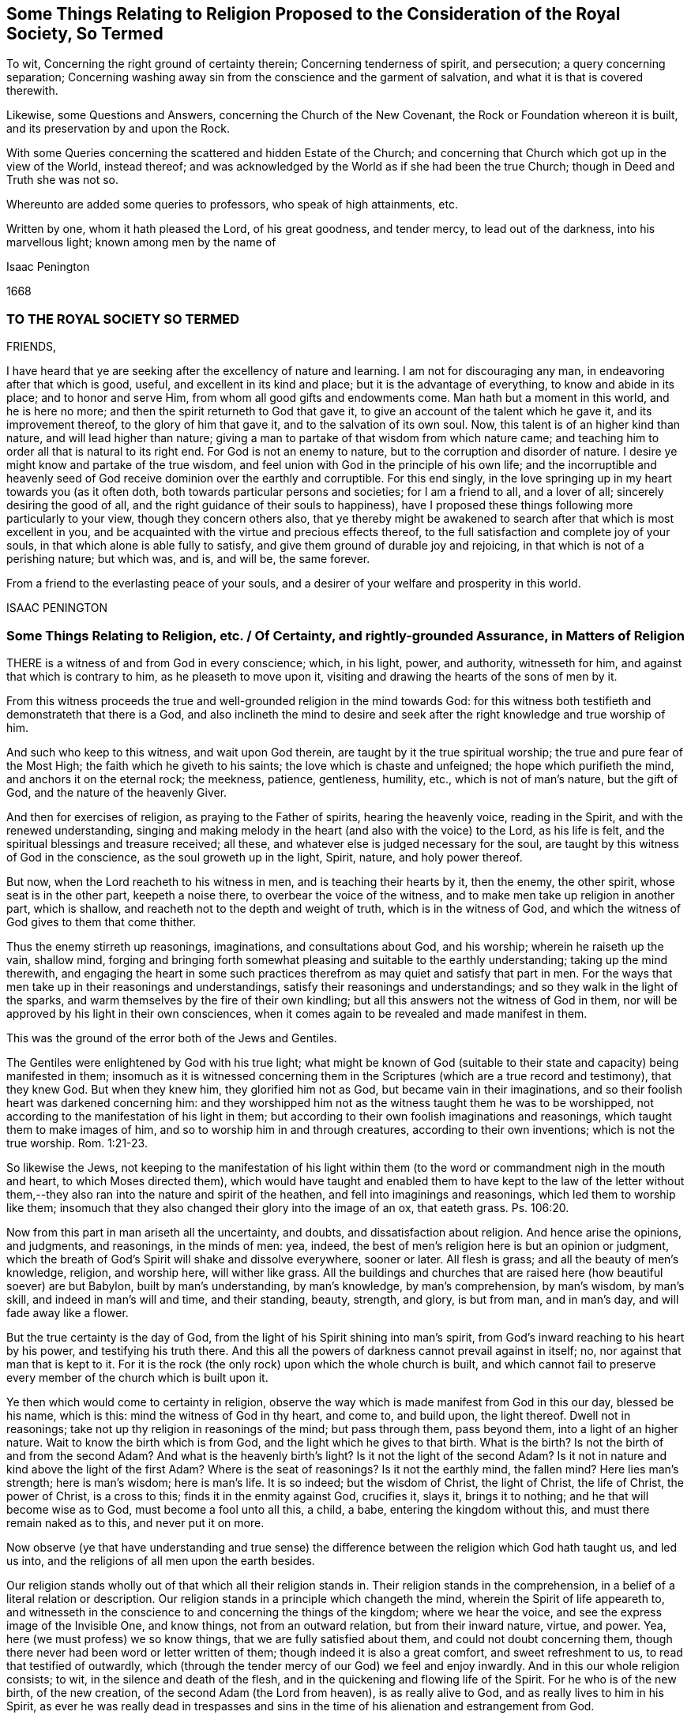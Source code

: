 [#ch5, short="Some Things Relating to Religion Proposed"]
== Some Things Relating to Religion Proposed to the Consideration of the Royal Society, So Termed

[.heading-continuation-blurb]
To wit, Concerning the right ground of certainty therein;
Concerning tenderness of spirit, and persecution;
a query concerning separation;
Concerning washing away sin from the conscience and the garment of salvation,
and what it is that is covered therewith.

[.heading-continuation-blurb]
Likewise, some Questions and Answers, concerning the Church of the New Covenant,
the Rock or Foundation whereon it is built, and its preservation by and upon the Rock.

[.heading-continuation-blurb]
With some Queries concerning the scattered and hidden Estate of the Church;
and concerning that Church which got up in the view of the World, instead thereof;
and was acknowledged by the World as if she had been the true Church;
though in Deed and Truth she was not so.

[.heading-continuation-blurb]
Whereunto are added some queries to professors, who speak of high attainments, etc.

[.heading-continuation-blurb]
Written by one, whom it hath pleased the Lord, of his great goodness, and tender mercy,
to lead out of the darkness, into his marvellous light; known among men by the name of

[.section-author]
Isaac Penington

[.section-date]
1668

=== TO THE ROYAL SOCIETY SO TERMED

FRIENDS,

I have heard that ye are seeking after the excellency of nature and learning.
I am not for discouraging any man, in endeavoring after that which is good, useful,
and excellent in its kind and place; but it is the advantage of everything,
to know and abide in its place; and to honor and serve Him,
from whom all good gifts and endowments come.
Man hath but a moment in this world, and he is here no more;
and then the spirit returneth to God that gave it,
to give an account of the talent which he gave it, and its improvement thereof,
to the glory of him that gave it, and to the salvation of its own soul.
Now, this talent is of an higher kind than nature, and will lead higher than nature;
giving a man to partake of that wisdom from which nature came;
and teaching him to order all that is natural to its right end.
For God is not an enemy to nature, but to the corruption and disorder of nature.
I desire ye might know and partake of the true wisdom,
and feel union with God in the principle of his own life;
and the incorruptible and heavenly seed of God receive
dominion over the earthly and corruptible.
For this end singly, in the love springing up in my heart towards you (as it often doth,
both towards particular persons and societies; for I am a friend to all,
and a lover of all; sincerely desiring the good of all,
and the right guidance of their souls to happiness),
have I proposed these things following more particularly to your view,
though they concern others also,
that ye thereby might be awakened to search after that which is most excellent in you,
and be acquainted with the virtue and precious effects thereof,
to the full satisfaction and complete joy of your souls,
in that which alone is able fully to satisfy,
and give them ground of durable joy and rejoicing,
in that which is not of a perishing nature; but which was, and is, and will be,
the same forever.

From a friend to the everlasting peace of your souls,
and a desirer of your welfare and prosperity in this world.

ISAAC PENINGTON

[.old-style]
=== Some Things Relating to Religion, etc. / Of Certainty, and rightly-grounded Assurance, in Matters of Religion

THERE is a witness of and from God in every conscience; which, in his light, power,
and authority, witnesseth for him, and against that which is contrary to him,
as he pleaseth to move upon it, visiting and drawing the hearts of the sons of men by it.

From this witness proceeds the true and well-grounded religion in the mind towards God:
for this witness both testifieth and demonstrateth that there is a God,
and also inclineth the mind to desire and seek after
the right knowledge and true worship of him.

And such who keep to this witness, and wait upon God therein,
are taught by it the true spiritual worship; the true and pure fear of the Most High;
the faith which he giveth to his saints; the love which is chaste and unfeigned;
the hope which purifieth the mind, and anchors it on the eternal rock; the meekness,
patience, gentleness, humility, etc., which is not of man`'s nature, but the gift of God,
and the nature of the heavenly Giver.

And then for exercises of religion, as praying to the Father of spirits,
hearing the heavenly voice, reading in the Spirit, and with the renewed understanding,
singing and making melody in the heart (and also with the voice) to the Lord,
as his life is felt, and the spiritual blessings and treasure received; all these,
and whatever else is judged necessary for the soul,
are taught by this witness of God in the conscience, as the soul groweth up in the light,
Spirit, nature, and holy power thereof.

But now, when the Lord reacheth to his witness in men,
and is teaching their hearts by it, then the enemy, the other spirit,
whose seat is in the other part, keepeth a noise there,
to overbear the voice of the witness, and to make men take up religion in another part,
which is shallow, and reacheth not to the depth and weight of truth,
which is in the witness of God,
and which the witness of God gives to them that come thither.

Thus the enemy stirreth up reasonings, imaginations, and consultations about God,
and his worship; wherein he raiseth up the vain, shallow mind,
forging and bringing forth somewhat pleasing and suitable to the earthly understanding;
taking up the mind therewith,
and engaging the heart in some such practices therefrom
as may quiet and satisfy that part in men.
For the ways that men take up in their reasonings and understandings,
satisfy their reasonings and understandings; and so they walk in the light of the sparks,
and warm themselves by the fire of their own kindling;
but all this answers not the witness of God in them,
nor will be approved by his light in their own consciences,
when it comes again to be revealed and made manifest in them.

This was the ground of the error both of the Jews and Gentiles.

The Gentiles were enlightened by God with his true light;
what might be known of God (suitable to their state
and capacity) being manifested in them;
insomuch as it is witnessed concerning them in the
Scriptures (which are a true record and testimony),
that they knew God.
But when they knew him, they glorified him not as God,
but became vain in their imaginations,
and so their foolish heart was darkened concerning him:
and they worshipped him not as the witness taught them he was to be worshipped,
not according to the manifestation of his light in them;
but according to their own foolish imaginations and reasonings,
which taught them to make images of him, and so to worship him in and through creatures,
according to their own inventions; which is not the true worship. Rom. 1:21-23.

So likewise the Jews,
not keeping to the manifestation of his light within them
(to the word or commandment nigh in the mouth and heart,
to which Moses directed them),
which would have taught and enabled them to have kept to the law of the letter
without them,--they also ran into the nature and spirit of the heathen,
and fell into imaginings and reasonings, which led them to worship like them;
insomuch that they also changed their glory into the image of an ox, that eateth grass.
Ps. 106:20.

Now from this part in man ariseth all the uncertainty, and doubts,
and dissatisfaction about religion.
And hence arise the opinions, and judgments, and reasonings, in the minds of men: yea,
indeed, the best of men`'s religion here is but an opinion or judgment,
which the breath of God`'s Spirit will shake and dissolve everywhere, sooner or later.
All flesh is grass; and all the beauty of men`'s knowledge, religion, and worship here,
will wither like grass.
All the buildings and churches that are raised here (how beautiful soever) are but Babylon,
built by man`'s understanding, by man`'s knowledge, by man`'s comprehension,
by man`'s wisdom, by man`'s skill, and indeed in man`'s will and time,
and their standing, beauty, strength, and glory, is but from man, and in man`'s day,
and will fade away like a flower.

But the true certainty is the day of God,
from the light of his Spirit shining into man`'s spirit,
from God`'s inward reaching to his heart by his power, and testifying his truth there.
And this all the powers of darkness cannot prevail against in itself; no,
nor against that man that is kept to it.
For it is the rock (the only rock) upon which the whole church is built,
and which cannot fail to preserve every member of the church which is built upon it.

Ye then which would come to certainty in religion,
observe the way which is made manifest from God in this our day, blessed be his name,
which is this: mind the witness of God in thy heart, and come to, and build upon,
the light thereof.
Dwell not in reasonings; take not up thy religion in reasonings of the mind;
but pass through them, pass beyond them, into a light of an higher nature.
Wait to know the birth which is from God, and the light which he gives to that birth.
What is the birth?
Is not the birth of and from the second Adam?
And what is the heavenly birth`'s light?
Is it not the light of the second Adam?
Is it not in nature and kind above the light of the first Adam?
Where is the seat of reasonings?
Is it not the earthly mind, the fallen mind?
Here lies man`'s strength; here is man`'s wisdom; here is man`'s life.
It is so indeed; but the wisdom of Christ, the light of Christ, the life of Christ,
the power of Christ, is a cross to this; finds it in the enmity against God,
crucifies it, slays it, brings it to nothing; and he that will become wise as to God,
must become a fool unto all this, a child, a babe, entering the kingdom without this,
and must there remain naked as to this, and never put it on more.

Now observe (ye that have understanding and true sense) the difference
between the religion which God hath taught us,
and led us into, and the religions of all men upon the earth besides.

Our religion stands wholly out of that which all their religion stands in.
Their religion stands in the comprehension,
in a belief of a literal relation or description.
Our religion stands in a principle which changeth the mind,
wherein the Spirit of life appeareth to,
and witnesseth in the conscience to and concerning the things of the kingdom;
where we hear the voice, and see the express image of the Invisible One, and know things,
not from an outward relation, but from their inward nature, virtue, and power.
Yea, here (we must profess) we so know things, that we are fully satisfied about them,
and could not doubt concerning them,
though there never had been word or letter written of them;
though indeed it is also a great comfort, and sweet refreshment to us,
to read that testified of outwardly,
which (through the tender mercy of our God) we feel and enjoy inwardly.
And in this our whole religion consists; to wit, in the silence and death of the flesh,
and in the quickening and flowing life of the Spirit.
For he who is of the new birth, of the new creation,
of the second Adam (the Lord from heaven), is as really alive to God,
and as really lives to him in his Spirit,
as ever he was really dead in trespasses and sins in the
time of his alienation and estrangement from God.

=== Of Tenderness of Spirit, and Persecution

HE which is born of God, he who is of the love, and in the love,
cannot but be tender.
He who is born of the earthly wisdom, who taketh up and holdeth forth a religion there,
cannot but persecute.
Why so?
Because he cannot but judge that any man may take up religion as he hath done, and so,
by reasonings, may come to acknowledge and take up what he hath taken up,
and holdeth forth, or else he is wilful and stubborn, as he judgeth.
But now he that is born of God, and hath received his light, knowledge, religion,
and way of worship from him,
he knoweth that no man can rightly receive them but the same way; to wit, from God,
by the light which he causeth to shine into the heart at its pleasure,
and in the faith which he gives.
So that God`'s free and powerful Spirit is to be waited upon,
for the working of all in his people, and not any forced to act beyond, or contrary to,
the principle of his life and light in them.

=== A Query concerning Separation

Query.
WHETHER, after the apostasy from the Spirit, life, and power of the apostles,
and the getting up of the antichristian state, church, and worship,
there must not of necessity be a separation from all these,
before there can be a recovery of the life and power again, and of the true church-state,
which was brought forth in the days of the apostles?
Must there not be a perfect coming out of the corrupt state (in the whole nature,
several parts and degrees of it) before there can be a restoration
to and witnessing of the true and pure state?
Must not the Christians now come out of all the antichristian inventions and churches,
as well as the Christians of old came out of all the heathenish worship, yea,
out of the Jewish worship and church (which once
was of God) before they can become an holy building,
an habitation to God in the Spirit?
Yea, doth not the same Spirit which cried to the people of God then:
"`Come out from among them, and be ye separate,`" etc., call and cry now: Come out of her,
my people, out of Babylon, out of the false church,
out of all the antichristian buildings,
which are reared up after the several forms and ways of men`'s inventing,
being out of the Spirit, life, and power,
which alone is able to build up in and unto the Lord?
And what is that which cries out against separation,
in the day of the Lord`'s dividing and separating,
but that spirit which would hold back the soul from being gathered to the Lord,
in the chains of darkness, and in the land of death and confusion?

Oh that men knew that which divides and separates,
and which is appointed by God to divide and separate both inwardly and outwardly,
and might feel the full work and effect of it,
even perfect separation from all that is not of God, that so they might be joined to him,
and built up in him, who is the life, rest, peace, joy,
and pure breath of the soul forever!
The Word of God is quick and powerful, sharper than any two-edged sword;
and what doth it do?
Why it separates between nation and nation, between church and church,
between people and people, between cattle and cattle, between soul and soul, yea,
between the thoughts and intents of the same heart;
owning and cherishing all that is of the pure,
and condemning and destroying all that is of the impure.
And happy, oh! forever happy is he,
who can witness the work of this Word perfected in his soul,
even the axe of the Lord powerfully laid to, and having cut down,
all that is corrupt in him, that the pure plant of God may flourish,
and bring forth fruit in him in peace, without annoyance or interruption of the impure.
Then the river of life, as the streams of everlasting righteousness,
shall flow into the vessel, and Jerusalem become in and to him a quiet habitation,
and nothing be able to hurt or destroy any thing of life in him,
who dwells in and abides on the mountain of God`'s holiness.
Oh, blessed is the race of travellers,
which in the pure light of the everlasting day are travelling thitherwards,
even with their hearts and faces faithfully bent towards Zion, which is the holy,
spiritual, heavenly hill of God!
And blessed, oh blessed forever is the Lord God of life and power,
who is the faithful guider, leader,
and conductor of all that follow the footsteps of the flock, in the way which is pure,
true, living, and everlasting!

=== Concerning the washing away of Sin from the Conscience, and the Garment of Salvation, and what it is that is covered therewith.

THERE is somewhat appointed by God to wash away sin,
which is the water of regeneration, the water of life, the Spirit`'s water,
and the blood of the Lamb, which are known, received,
and felt by faith in the light of the Spirit, wherein alone his work is wrought.

Thus now, upon believing, the soul is washed; the faith brings in, or lets in,
the water and blood, which cleanse and purge the conscience from the sin,
which before stained and defiled it: and according to the faith,
so is the water and blood let in, and accordingly is the washing.
And he that is baptized, he that is washed by the Spirit, comes out of the water clean;
and watching to the light wherein he was purified,
witnesseth the powerful word of life as able to preserve in cleanness,
as it was to cleanse.

But if there be not a watch to, and faith in, and singlehearted obedience to,
that which purified, and keepeth pure, there is that near which will defile,
where it is hearkened to and let in; there is that which will tempt to lust and sin,
and so draw into darkness and death again.
And if any man sin afterwards, sin defiles again,
and the stain thereof will lie upon the conscience, till, by repentance and faith,
the water and blood be let in again,
and the cleansing virtue from it received and restored again.
So that if any man sin, there is an advocate,^
footnote:[But this is not the state of them that sin willfully
after they have received the knowledge of truth.
+++[+++I.P.]]
an intercessor, a divine helper, one who hath the water of life,
and the blood of life to wash with.
There is a fountain set open for sin, and for uncleanness,
for Judah and Jerusalem to wash therefrom;
but every defilement and pollution sticks until it be washed off.

Now, there are sins of several kinds.
Some are easily remitted and washed off,
insomuch as the stain is hardly felt by the soul,
the tender mercy and pure life doth so readily and naturally flow over them.
Some, again, are long held and bound by the Spirit upon the conscience,
and often remembered to the heart, which is apt to backslide: yea, there is,
in some cases, a severe judgment, and a long waiting on the Lord for his mercy,
and for his renewing and enlivening of faith,
before the water and blood which washeth can be again felt.
For faith is not in a man`'s power, nor repentance neither; but they are given of God,
to whom and when he pleaseth.
And a man that is in part converted may give ear to the enemy,
and let in sin and death upon the soul; but he cannot repent again presently,
nor believe again presently; but as God breathes upon him,
and revives the work of faith and repentance in him.

There were sins under the old covenant, and there are sins under the new.
The sins of the old covenant did lie upon him that committed them,
until they were expiated according to the law of the old covenant;
and sins under the new covenant lie also upon the soul and conscience,
until they be expiated according to the law of the new covenant;
which is until the Advocate interpose and plead with the Father,
and give faith and repentance to the soul,
and sprinkle upon the heart and conscience that water
and blood which hath virtue in it to wash.
And if it were not for this after-washing (as I may so say) no man could be saved:
but though he were once washed, yet sinning again afterwards,
he would die in his sins (and so fall under condemnation), unless he were again washed.
Oh! blessed be the name of the Lord, for the water and blood of the covenant,
and for his continual pouring them out upon the souls of his,
in the light that is eternal!

Now, as men come to the truth as it is in Jesus,
they will find their own apprehensions about these things to have been but dreams,
wherewith the enemy hath fed and pleased them,
while he hath lulled them asleep in the night of darkness,
that he might the better steal away the true,
weighty knowledge of the things of the kingdom from them.
Thus men have dreamed about justification, about sanctification, about regeneration,
about redemption, about faith, hope, love, righteousness, peace, joy, etc.:
and have been mistaken about them,
missing of that power and light whereby and wherein they are revealed and made manifest.
Now, he that will rightly know these things must know them in the feeling and true experience;
and therein he shall find all these are wrought in
a mysterious way of pure life`'s operation,
out of the reach of man`'s comprehension; and no man can understand them,
but as the new and holy understanding is given him;
nor retain the sense and knowledge of them, but as he abides in the new nature,
and retains the new understanding.

So for the garment of salvation; that is Christ, the righteousness of Christ,
the nature of Christ, the Spirit of Christ.
This is the holy covering.
He that puts on Christ, puts on this: he that wears Christ, wears this:
he that appears before God in Christ, appears in this; and the soul puts on this,
as it puts off the other.
It is the purified soul that only puts on him that is pure:
and as a man is cleansed from the impure,
so only hath he in him a capacity of receiving and being clothed with Christ.
And this now is the work of the true ministry; to wit, to preach the Word,
to reveal the Word, and bring the mind to the Word (which changeth it,
and begets the new capacity), and so to begin the work of life and reconciliation,
wherein and whereby there is some unclothing of the old, and some clothing with the new;
and so to carry on this work in the Spirit and power of the Father until it be perfected.
And is this a blessed work, and blessed is the ministry which is called to,
and entrusted with, this work, being faithful in it:
and blessed are they that witness the truth of, and receive the effect of, this ministry,
and are subject to it in the Lord.
For through and under this ministry there is a receiving of a perfect
gift in some measure at first (wherein some true union and little
acquaintance with the Lord of life is at first witnessed,
and some operation of the light and power of his Holy Spirit):
and a growing up in it unto perfection, as the soul is exercised by it,
and faithful to the Lord in the exercise, under the daily cross,
which daily worketh against and crucifieth in the heart, mind, life,
and conversation whatever is contrary to God, as it is singly waited for, taken up,
and subjected to.

[.old-style]
=== Some Questions and Answers Concerning / The Church of the New Covenant, the Rock or Foundation whereon it is built, and its Preservation by and upon the Rock.

With some QUERIES concerning the scattered Estate of the true Church,
and concerning that Church which got up in its Stead,
and made a great Show with her golden Cup,
for the Time while the true Church was scattered.

Question 1. WHAT is the church of God under the new agreement or covenant?

Answer.
It is a company of living stones, quickened by God,
and knit together in the unity and fellowship of his Spirit,
to worship God together in his Spirit, and offer up unto him spiritual sacrifices,
acceptable to God by Jesus Christ.
What was the church of the old covenant?
Was it not the seed of Abraham, the outward Jews, the children of the old covenant?
And what is the church of the new covenant?
Is it not the seed of God, the Jews inward, the children of the new covenant?

Question 2. How are these stones joined together?

Answer.
By the Spirit of life, which begets them all in one nature,
and knits them together in that nature.
By the inward circumcision, cutting off that which causeth enmity and disunion,
and so fitting them to be made one new lump in Christ.
By Christ`'s baptism, which is the baptism of fire and of his Spirit,
which burns up the old earthly nature, and so baptizes them into one new, living body,
suitable and fitting to their head, which is the fountain of life,
and distributes life through all the body, according to its capacity, need, and service.

Question 3. Upon what is this church built?

Answer.
Upon the rock or foundation of God, which God hath laid in his spiritual Zion;
which rock is Christ.
For "`other foundation can no man lay, than that which is laid,
which is Jesus Christ;`" nor other rock did the Lord
ever choose for his church to be built upon;
nor hath any other rock sufficient strength to bear up the building
against the storms and stress of the powers of darkness,
which it often meeteth with, even every member, in its travels;
after it is once built on the rock, the gates of hell press hard upon it;
but abiding on the rock, it feels the strength and preservation of the rock.
For as they cannot prevail against Christ,
so neither can they prevail against that which is built upon him.
But if there be a going forth from the strength and preservation,
there is a liableness to be made a prey.
And the promise is not absolutely and perpetually to that person
or congregation which is received or let into the truth;
but to that person or church which abideth and continueth in the truth unto the end.
The Jews were safe in the faith and obedience of their covenant; and the Christians,
or Christian churches, are not safe but in the faith and obedience of theirs.
For if they walked not humbly with the Lord, and in his fear,
which keeps the heart from departing from him, and in the faith whereby they stand,
they were to be cut off from their church-state, as well as the Jews were from theirs,
as the apostle Paul expressly tells the church at Rome. Rom. 11:21-22.

Question 4. What was Paul?

Answer.
The apostle of the Gentiles, who labored abundantly,
even more abundantly than all the other apostles;
and hath left more instructions relating to the Gentiles than all the apostles besides;
and was tender of them, in standing for and defending their liberty in Christ,
when Peter a little warped, and was to be blamed. Gal. 2:11.
For indeed man cannot be certain and infallible,
further than he keepeth to, and is exercised by, the certain and infallible Spirit;
which he is subject to be tempted to err from, further than he stands upon the watch,
and cannot but err from, unless he feel a continual preservation in the fear,
and by the power of the Lord.
And the certainty of truth doth not depend so much upon the person from whom it is received,
as upon the demonstration and evidence to the conscience wherein it is received.
The apostles were not lords over the true Christians`' faith; but helpers of their joy.
And Christ did not require his disciples to believe whatever he knew to be true;
but prepared their capacities, and dropped in according to their capacities.
And this is the way of true ministers, to wait on God to beget,
and on him again to water the begotten soul, and carry on his work in it;
to make them know Christ their Master, from whom they are to receive light, life,
instruction, and direction; and to feel the Head, and be joined to the Head,
and receive from the Head their knowledge, as well the least as the greatest.
Heb. 8. What is Paul?
What is Apollos?
What is Cephas?
Were not they carnal that cried up these one above another?
Yet the younger ought to be subject to the elder,
and all to be subject one to another in the truth. 1 Pet. 5:5.

Question 5. What was Peter?

Answer.
One of the disciples of Christ, a precious stone in the building (John 1:42),
one of the most eminent apostles, even the chosen minister to them of the circumcision,
as Paul was to the Gentiles.
But he knew that Christ was the only rock or foundation, as well as Paul,
as that Christ alone was able to bear the weight of that building,
and to defend it against the gates of hell; and he never had commission,
nor can it be proved that he ever preached himself the rock,
but he preached Christ the foundation-stone, the rock of offence, the rock of defence,
etc. see 1 Pet. 2:4 and ver. 6-8. And if an angel from heaven,
or any man or church on earth, so interpret any scripture,
as to hold forth any such thing, that any else besides Christ is the rock,
they plainly show that they are erred from the truth,
and that their interpretation is of their own private spirit,
and not that public Spirit which all the prophets of God, and apostles,
and truly holy men were guided by.

Question 6. Was the church always to be a gathered company?
Or was there a possibility of their being scattered?

Answer.
There was a possibility of their being scattered; yea, a certainty,
if they grew corrupt in doctrine and practice, and kept not the faith.
Rom. 11. For the Lord God intended a pure building, a spiritual building,
fit to offer the spiritual sacrifices. 1 Pet. 2:5.
A holy people, separated from the world, 2 Cor. 6:17.
in which he might dwell and walk,
ver. 16. If therefore any church depart from the Spirit and life and power of the apostles,
and mix again with the world, losing their own proper pale which fenced from the world,
they soon lose that which maketh them a church of God,
and so become a synagogue of Satan.

Now, it is in my heart also to propound a few queries concerning
the scattered and hidden estate and condition of the church,
and concerning that church which got up in the view of the world,
and was acknowledged by the world instead thereof afterwards.

Question 1. Whether the true church did retain her ministry outwardly, and her outward ordinances,
and way of worship of the outward court, after her scattering?
Or whether the false church, which appeared in her room as if she had been the true,
caught up and appeared in the outwardness of these?
The grounds of this query are these following:

1+++.+++ Because, upon God`'s measuring of his temple and worshippers,
the outward court (consider well what that is,
and how far it extends) was left out of God`'s measure;
so that he intended to reckon it no longer as his,
but given by him to the Gentile Christians; such as were Christians or Jews in name,
but Gentiles in spirit and nature.
Rev. 11.

2+++.+++ Because in the last days, when that strange generation of Christians was to spring up,
who should be lovers of their own selves, covetous, proud, blasphemers,
disobedient to parents, unthankful, unholy, without natural affection, truce-breakers,
false accusers, incontinent, fierce, despisers of those that are good, traitors, heavy,
high-minded, lovers of pleasure more than lovers of God;
yet these should have a form of godliness, but deny the power thereof. 2 Tim. 3:1-6.
Now mind: the temple wherein was the power,
God had removed with the true worshippers;
but the outward court (wherein was the appearance of some kind of a form of a church,
ministry, and ordinances) those had got, and were found worshipping in it,
in the midst of all this great wickedness and abomination of spirit.

3+++.+++ Because the Jews (who were the type), while they were in captivity in Babylon,
could not sing the songs of Zion, nor had the worship of the outward Jerusalem there.

And can the spiritual Jews sing the spiritual songs of spiritual Zion, in Mystery-Babylon?
No;
there they are but witnesses to that life and power
which the true church enjoyed and flourished with,
in her built estate.

Question 2. Whether this is not an infallible mark,
and most certain demonstration of the false church,--her sitting upon many waters;
which waters are peoples, multitudes, nations, and tongues?
Did not the Spirit of the Lord thus mark her out to John? Rev. 17:15.
Did the true church ever sit upon many waters?
Was not the church a gathering out of the nations,
into the power and life which the nations persecuted?
But the false church sits over the nations with a form of godliness,
but without the true power thereof.
Then if this be a mark that God hath set upon her, let every one wait to read it aright,
that he may know thereby which is she,
and praise the name of the Lord for discovering her to him.

Question 3. Whether this false church be not rightly called Babylon,
even a heap of confusion (in a mystery) as to God`'s eye,
though to man`'s eye her appearance may be orderly and decent?
And whether she be not justly termed, by the Spirit of the Lord, the great whore,
both for largeness in bulk, and for the greatness of her fornications,
having whored from the bed of the husband, and entered into the bed of a stranger;
and having taught and compelled others to acknowledge and worship in her forms; which,
thus held forth and maintained by her, are not only without, but also against,
the true power?

Question 4. Whether antichrist be not entered into, and become the head of, this false church?
And whether he doth not sit there ruling in it, even as Christ was head of the true,
and sat ruling in the true?
And whether antichrist doth not keep his hold of this church, and possess his seat in it,
for many ages and generations,
even from the time he got in after the days of the apostles,
till the very coming of Christ in his power and brightness?
2 Thess.
2.

Question 5. Whether the great plagues, woes, terrible thunders, and cups of God`'s indignation,
spoken of in the book of the Revelations, are not to be poured,
in their several orders and degrees, upon this false church, and upon antichrist,
her beloved head and king, even till she be stripped naked, made desolate,
and her flesh burnt with fire, and her head bruised and destroyed by Christ,
the true Head and King of the true church?

Question 6. Whether the people of God, such as feel somewhat of the power,
and bow to the Lord in Spirit and truth in some measure; yet these,
if they mind not his call out of this Babylon, and come not fully out of her,
but abide in any part of her, observing any of her ways or worships,
till the time of God`'s controversy with her, and judging of her,
whether they also shall not partake of her plagues? Rev. 18:4.

Question 7. Whether all people have not great reason to fear before the Lord,
and to look to their ways and worships,
lest they be found in any thing therein which is not of him, but contrary to him,
and so bring upon their souls and bodies that wrath and
sore judgment from God which they are not able to bear? Rev. 14:9-11.

Question 8. Whether it was not the great love and mercy of God to warn the
churches of these things in the book of the Revelations?
And whether he can be safe in these respects, who either doth not understand,
or not observe, the warnings given by the Spirit of the Lord therein?
How often is it therein said: "`He that hath an ear,
let him hear what the Spirit of God saith to the churches.`" It is also said:
"`Blessed is he that readeth, and they that hear the words of this prophecy,
and keep those things, which are written therein: for the time is at hand.`" He, then,
that readeth not, that hath not an ear to hear the words of this prophecy,
how can he keep what is written therein?
How can he beware and avoid the seeming beauty and glory of the false church,
or suffer with the faithful witnesses of God in their testimony against her?
And if he do not thus,
but is entangled by the false church with her golden cup of fornications,
(Rev. 17:4) he misseth of the blessing;
and ah! what is he to meet with instead thereof!
My heart hath often melted within me,
and my bowels rolled at the consideration and deep
sense which the Lord hath given me of these things;
and this I say therein, to those that desire life and peace from God,
Oh! wait on him for the eye which sees in his light, for the ear which hears his voice,
and for the heart which understands the words and messages of his Spirit,
that ye may feel his gathering, guidance, and preservation out of that,
to which his wrath is forever, and against which his wrath is to be made more manifest,
and poured out more fully and abundantly than ever it yet was.
For the Lord will empty his love and his life into Zion,
and empty the very dregs and thick mixtures of the cups
of his indignation into the very heart and bowels of Babylon;
and her sickness, misery, woe, death,
and destruction will be exceeding dreadful and unutterable.
Therefore wait on the Lord in fear and singleness of spirit,
crying and mourning unto him to discover to you the
extent and limits of this false church,
this false building, this building in a form and outward order,
without the life and power of the Spirit; and then fly as fast out of her,
and from her (and as far), as the Spirit of the Lord leads,
even till ye come to the holy building, which is of him,
and the heavenly places which are prepared there by him,
for every one of his (according to their growth and stature in his Son),
that ye may sit down in him.

[.centered]
=== Some Queries to Professors

[.heading-continuation-blurb]
Who speak of high Attainments and Experiences in Religion, and yet do not witness,
nor can acknowledge, the Truth, as the Lord hath now revealed it
(and done great Things by it in the Spirits of his People),
but look upon it as a poor, mean and low Thing.

Query 1. HAVE ye known the great and terrible day of the Lord,
wherein he ariseth to shake terribly the earth?
And have ye known that shaken down in you which must
be shaken down and removed as a cottage,
before the everlasting kingdom can be established in you?

Query 2. Do ye know the living, powerful, eternal word, which is quick and piercing,
sharper than any two-edged sword, dividing between thought and thought, grace and grace,
(as I may so speak) light and light, life and life, spirit and spirit, power and power?
etc. Have ye known it a hammer, a fire, an axe laid to the root of the corrupt tree?
And do ye know the corrupt tree (root, branches, leaves,
and fruit) so cut down by it as to cumber the ground no more?

Query 3. Do ye know the paradise of God, and the tree of life there?
Do ye indeed feed thereon?
Have ye passed through the flaming sword to the tree of life?
And is the flaming sword (which once fenced from life,
and the power thereof) set now to fence up the way to the tree of knowledge,
that ye may feed no more thereon, and die, but feed only on that which is life,
and gives life, and so live forever?

Query 4. Have ye witnessed the effects of the great
and terrible day of the Lord in your spirits?
Is antichrist destroyed, the whore burnt, flesh consumed, man ceased from,
both within and without?
Is the loftiness of man bowed down in you, the mighty removed out of his seat,
and the meek, holy, humble seed raised up to rule in righteousness in your hearts?
Is every high tower battered down, and every fenced wall laid flat?
Are all your imaginations, and conceivings, and fleshy apprehendings upon scriptures,
yea,
every pleasant picture and image of the things in
heaven (formed in your minds) brought to an end,
and the pure living truth of the Father waited for, received from him, and lived in?
Yea, is the Lord alone exalted in your spirits, and all other dominion, authority, rule,
and lordship put under?

Query 5. Do ye know the mountain of the Lord`'s house,
and the Lord`'s house built and established by his
own Holy Spirit and power upon his own holy mountain?
And do ye worship the Lord alone therein?
Do ye come up to the New Jerusalem, to offer your sacrifices there,
according to the institution of the gospel?
And do ye worship the Lord there, on his own day, which he hath spiritually made?
And do ye bear no burden, kindle no fire, do no work on that his day?
Do ye never warm yourselves at any fire, or by any sparks of your own kindling?
Or are ye yet worshipping upon some of the many mountains
and hills which the Lord hath not formed nor established;
but have been formed and set up by man in the night of darkness,
before the everlasting light of the day break forth?

Query 6. Do you know the wilderness through which the passage is from Egypt to Canaan?
And have ye faithfully travelled in the leadings of God`'s Spirit there through?
And are ye entered into the pure rest thereof?
Are ye not under the law, but under grace; not under the enemy`'s power,
but under the Spirit`'s power, out of the other`'s reach,
so that the wicked one cannot touch you?
Have ye gone through the exercises and trials of the wilderness?
Have ye fed on the manna dropt down from heaven upon your spirits therein?
Have ye drunk of the water of the rock?
Have ye seen the serpent lifted up, and felt the healing thereby?
Have ye witnessed the pillar of cloud by day, and the pillar of fire by night,
to be your defence and leader?
And have ye now at length received the kingdom of life, and set under the shadow of it,
drinking water out of your own cistern,
and eating under your own vine and fig-tree the fruits of the good land,
after the shaking of that which was to be shaken; now being come to,
and enjoying the kingdom which cannot be shaken?
Have ye really felt these things, or have ye been in the dreams and imaginings about them?

Query 7. Do ye walk in the light of the Lord, as the spiritual house of Jacob is to do?
Have ye received the Spirit?
Do ye live in the Spirit?
Are ye truly united, so as to become one Spirit with the Lord?
Are all the walls of partition broken down?
And is there nothing now between you, but of two ye are made one in that which uniteth?

If it be thus with you,
then hold forth the right hand of fellowship to those whom the Lord hath brought hither;
and know and acknowledge that whereby the Lord hath wrought in them.
But if ye be not really in the thing itself,
but only in the apprehensions and conceivings about it,
ye can never so be witnesses concerning these things,
nor concerning the truth whereby God works these things:
and ye will find there is a great gulf between you and us,
which ye cannot possibly pass over, till ye meet with our principle and guide,
and faithfully travel with him in the footsteps of the flock,
that ye may come to the Shepherd`'s tents (even the tents which the Shepherd pitcheth,
and which no man can pitch), and may know the true tabernacle, sanctuary, and temple,
whereof he is the Minister.
